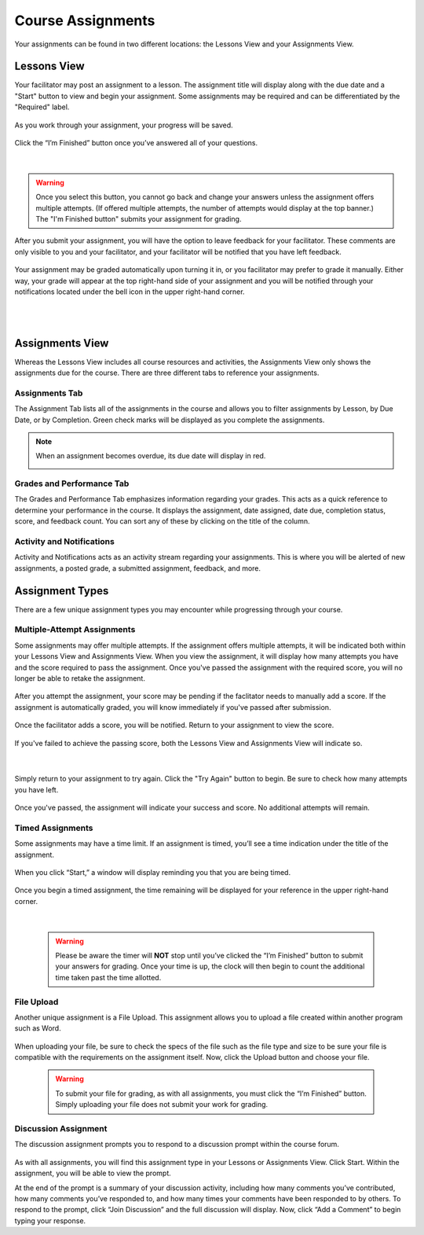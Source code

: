 =============================================
Course Assignments
=============================================

Your assignments can be found in two different locations: the Lessons View and your Assignments View.

Lessons View
=============

Your facilitator may post an assignment to a lesson. The assignment title will display along with the due date and a "Start" button to view and begin your assignment. Some assignments may be required and can be differentiated by the "Required" label.

   .. image:: images/assignmentpost.png

As you work through your assignment, your progress will be saved. 

   .. image:: images/assignment.png

Click the “I’m Finished” button once you’ve answered all of your questions. 

   .. image:: images/imfinished.png
   
   |

.. warning::  Once you select this button, you cannot go back and change your answers unless the assignment offers multiple attempts. (If offered multiple attempts, the number of attempts would display at the top banner.) The "I'm Finished button" submits your assignment for grading.

After you submit your assignment, you will have the option to leave feedback for your facilitator. These comments are only visible to you and your facilitator, and your facilitator will be notified that you have left feedback.

   .. image:: images/assignmentfeedback.png

Your assignment may be graded automatically upon turning it in, or you facilitator may prefer to grade it manually. Either way, your grade will appear at the top right-hand side of your assignment and you will be notified through your notifications located under the bell icon in the upper right-hand corner.

   .. image:: images/assignmentgrade.png
   
   |
   |
   
   .. image:: images/gradenotifications.png

Assignments View
================

Whereas the Lessons View includes all course resources and activities, the Assignments View only shows the assignments due for the course. There are three different tabs to reference your assignments.

   .. image:: images/assignmentstab2.png

Assignments Tab
----------------

The Assignment Tab lists all of the assignments in the course and allows you to filter assignments by Lesson, by Due Date, or by Completion. Green check marks will be displayed as you complete the assignments. 

   .. image:: images/assignmentsort.png
 
.. note:: When an assignment becomes overdue, its due date will display in red.
   
   .. image:: images/assignmentsdue.png

Grades and Performance Tab
---------------------------

The Grades and Performance Tab emphasizes information regarding your grades. This acts as a quick reference to determine your performance in the course. It displays the assignment, date assigned, date due, completion status, score, and feedback count. You can sort any of these by clicking on the title of the column. 

   .. image:: images/gradesandperformance.png

Activity and Notifications
--------------------------

Activity and Notifications acts as an activity stream regarding your assignments. This is where you will be alerted of new assignments, a posted grade, a submitted assignment, feedback, and more.

   .. image:: images/activityandnotifications.png

Assignment Types
=================

There are a few unique assignment types you may encounter while progressing through your course.

Multiple-Attempt Assignments
-----------------------------

Some assignments may offer multiple attempts. If the assignment offers multiple attempts, it will be indicated both within your Lessons View and Assignments View. When you view the assignment, it will display how many attempts you have and the score required to pass the assignment. Once you've passed the assignment with the required score, you will no longer be able to retake the assignment.

  .. image:: images/multitake.png
  
After you attempt the assignment, your score may be pending if the faclitator needs to manually add a score. If the assignment is automatically graded, you will know immediately if you've passed after submission.

  .. image:: images/pendingscore.png

Once the facilitator adds a score, you will be notified. Return to your assignment to view the score.

  .. image:: images/gradednotificationmultitake.png
     :scale: 50

If you've failed to achieve the passing score, both the Lessons View and Assignments View will indicate so.

  .. image:: images/failedattemptlessonsview.png
  
  |
  
  .. image:: images/failedattemptassingmentview.png
  

Simply return to your assignment to try again. Click the "Try Again" button to begin. Be sure to check how many attempts you have left.

  .. image:: images/failedattemptviewassignment.png

Once you've passed, the assignment will indicate your success and score. No additional attempts will remain.

  .. image:: images/passingscoremultiattempt.png


Timed Assignments
-----------------

Some assignments may have a time limit. If an assignment is timed, you’ll see a time indication under the title of the assignment.

   .. image:: images/timedassignment.png

When you click “Start,” a window will display reminding you that you are being timed. 

   .. image:: images/timedassignmentview.png

Once you begin a timed assignment, the time remaining will be displayed for your reference in the upper right-hand corner.

   .. image:: images/timedassignmentstart.png
   
   |
   
   .. warning:: Please be aware the timer will **NOT** stop until you’ve clicked the “I’m Finished” button to submit your answers for grading. Once your time is up, the clock will then begin to count the additional time taken past the time allotted.

File Upload
------------

Another unique assignment is a File Upload. This assignment allows you to upload a file created within another program such as Word.

   .. image:: images/fileuploadassignment.png

When uploading your file, be sure to check the specs of the file such as the file type and size to be sure your file is compatible with the requirements on the assignment itself. Now, click the Upload button and choose your file. 

   .. warning:: To submit your file for grading, as with all assignments, you must click the “I’m Finished” button. Simply uploading your file does not submit your work for grading.

Discussion Assignment
----------------------

The discussion assignment prompts you to respond to a discussion prompt within the course forum.

   .. image:: images/discussionassignment2.png

As with all assignments, you will find this assignment type in your Lessons or Assignments View. Click Start. Within the assignment, you will be able to view the prompt. 

At the end of the prompt is a summary of your discussion activity, including how many comments you’ve contributed, how many comments you’ve responded to, and how many times your comments have been responded to by others. To respond to the prompt, click “Join Discussion” and the full discussion will display. Now, click “Add a Comment” to begin typing your response.


